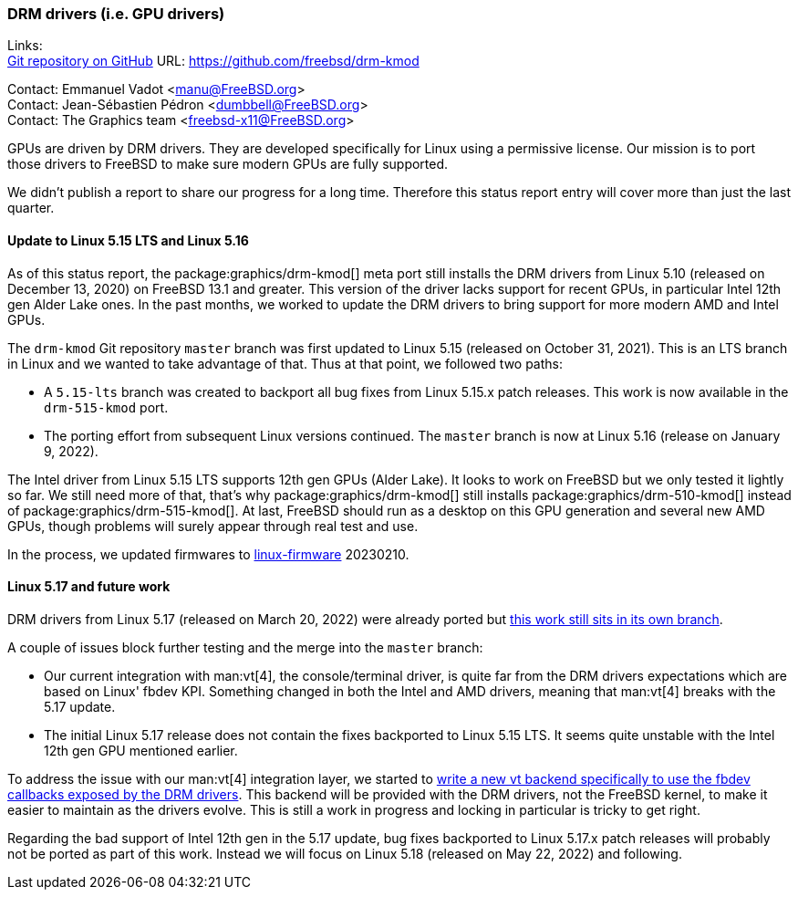 === DRM drivers (i.e. GPU drivers)

Links: +
link:https://github.com/freebsd/drm-kmod[Git repository on GitHub] URL: link:https://github.com/freebsd/drm-kmod[https://github.com/freebsd/drm-kmod] +

Contact: Emmanuel Vadot <manu@FreeBSD.org> +
Contact: Jean-Sébastien Pédron <dumbbell@FreeBSD.org> +
Contact: The Graphics team <freebsd-x11@FreeBSD.org>

GPUs are driven by DRM drivers.
They are developed specifically for Linux using a permissive license.
Our mission is to port those drivers to FreeBSD to make sure modern GPUs are fully supported.

We didn't publish a report to share our progress for a long time.
Therefore this status report entry will cover more than just the last quarter.

==== Update to Linux 5.15 LTS and Linux 5.16

As of this status report, the package:graphics/drm-kmod[] meta port still installs the DRM drivers from Linux 5.10 (released on December 13, 2020) on FreeBSD 13.1 and greater.
This version of the driver lacks support for recent GPUs, in particular Intel 12th gen Alder Lake ones.
In the past months, we worked to update the DRM drivers to bring support for more modern AMD and Intel GPUs.

The `drm-kmod` Git repository `master` branch was first updated to Linux 5.15 (released on October 31, 2021).
This is an LTS branch in Linux and we wanted to take advantage of that.
Thus at that point, we followed two paths:

* A `5.15-lts` branch was created to backport all bug fixes from Linux 5.15.x patch releases. This work is now available in the `drm-515-kmod` port.
* The porting effort from subsequent Linux versions continued. The `master` branch is now at Linux 5.16 (release on January 9, 2022).

The Intel driver from Linux 5.15 LTS supports 12th gen GPUs (Alder Lake).
It looks to work on FreeBSD but we only tested it lightly so far.
We still need more of that, that's why package:graphics/drm-kmod[] still installs package:graphics/drm-510-kmod[] instead of package:graphics/drm-515-kmod[].
At last, FreeBSD should run as a desktop on this GPU generation and several new AMD GPUs, though problems will surely appear through real test and use.

In the process, we updated firmwares to link:https://git.kernel.org/pub/scm/linux/kernel/git/firmware/linux-firmware.git[linux-firmware] 20230210.

==== Linux 5.17 and future work

DRM drivers from Linux 5.17 (released on March 20, 2022) were already ported but link:https://github.com/freebsd/drm-kmod/pull/236[this work still sits in its own branch].

A couple of issues block further testing and the merge into the `master` branch:

* Our current integration with man:vt[4], the console/terminal driver, is quite far from the DRM drivers expectations which are based on Linux' fbdev KPI. Something changed in both the Intel and AMD drivers, meaning that man:vt[4] breaks with the 5.17 update.
* The initial Linux 5.17 release does not contain the fixes backported to Linux 5.15 LTS. It seems quite unstable with the Intel 12th gen GPU mentioned earlier.

To address the issue with our man:vt[4] integration layer, we started to link:https://github.com/freebsd/drm-kmod/pull/243[write a new vt backend specifically to use the fbdev callbacks exposed by the DRM drivers].
This backend will be provided with the DRM drivers, not the FreeBSD kernel, to make it easier to maintain as the drivers evolve.
This is still a work in progress and locking in particular is tricky to get right.

Regarding the bad support of Intel 12th gen in the 5.17 update, bug fixes backported to Linux 5.17.x patch releases will probably not be ported as part of this work. Instead we will focus on Linux 5.18 (released on May 22, 2022) and following.
